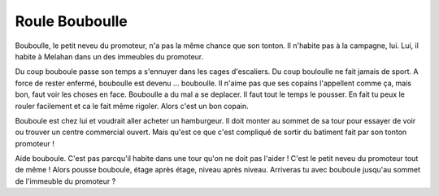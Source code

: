 Roule Bouboulle
---------------

Bouboulle, le petit neveu du promoteur, n'a pas la même chance que son tonton.
Il n'habite pas à la campagne, lui. Lui, il habite à Melahan dans un des
immeubles du promoteur.

Du coup bouboule passe son temps a s'ennuyer dans les cages d'escaliers.
Du coup bouloulle ne fait jamais de sport.
A force de rester enfermé, bouboulle est devenu ... bouboulle.
Il n'aime pas que ses copains l'appellent comme ça, mais bon, faut voir les
choses en face.  Bouboulle a du mal a se deplacer. Il faut tout le temps le pousser.
En fait tu peux le rouler facilement et ca le fait même rigoler. Alors c'est un bon
copain.

Bouboule est chez lui et voudrait aller acheter un hamburgeur. Il doit monter
au sommet de sa tour pour essayer de voir ou trouver un centre commercial ouvert.
Mais qu'est ce que c'est compliqué de sortir du batiment fait par son tonton
promoteur !

Aide bouboule. C'est pas parcqu'il habite dans une tour qu'on ne doit pas l'aider !
C'est le petit neveu du promoteur tout de même ! Alors pousse bouboule, étage après
étage, niveau après niveau. Arriveras tu avec bouboule jusqu'au sommet de
l'immeuble du promoteur ?

